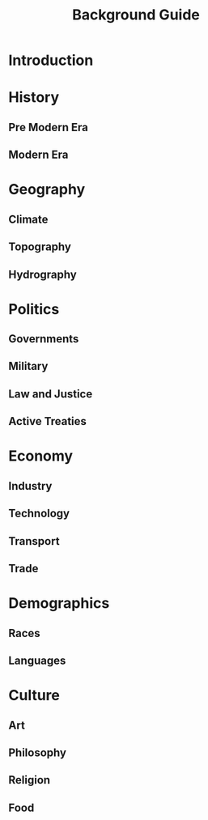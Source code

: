 #+TITLE: Background Guide

* Introduction
* History
** Pre Modern Era
** Modern Era
* Geography
** Climate
** Topography
** Hydrography
* Politics
** Governments
** Military
** Law and Justice
** Active Treaties
* Economy
** Industry
** Technology
** Transport
** Trade
* Demographics
** Races
** Languages
* Culture
** Art
** Philosophy
** Religion
** Food
